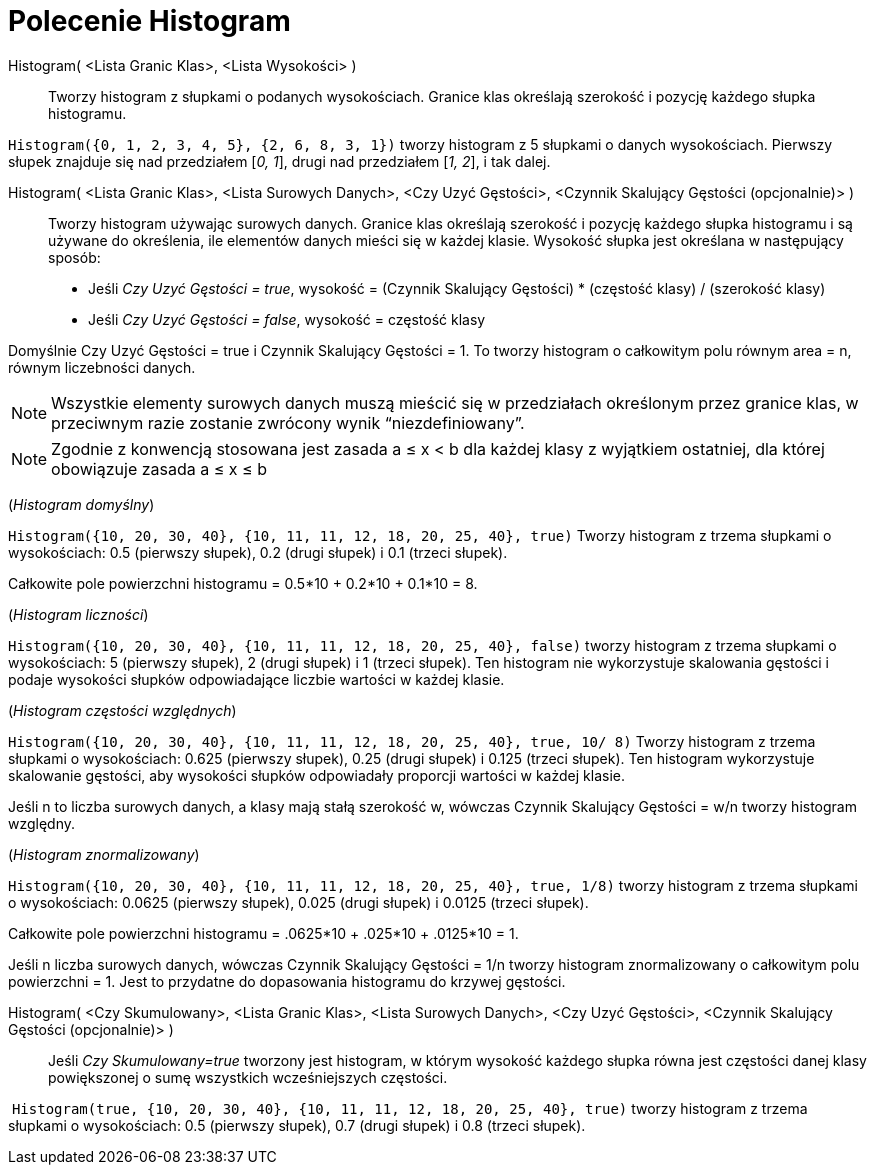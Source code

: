 = Polecenie Histogram
:page-en: commands/Histogram
ifdef::env-github[:imagesdir: /en/modules/ROOT/assets/images]

Histogram( <Lista Granic Klas>, <Lista Wysokości> )::
  Tworzy histogram z słupkami o podanych wysokościach. Granice klas określają szerokość i pozycję każdego słupka histogramu.

[EXAMPLE]
====

`++Histogram({0, 1, 2, 3, 4, 5}, {2, 6, 8, 3, 1})++` tworzy histogram z 5 słupkami o danych wysokościach. Pierwszy słupek
znajduje się nad przedziałem [_0, 1_], drugi nad przedziałem [_1, 2_], i tak dalej.

====

Histogram( <Lista Granic Klas>, <Lista Surowych Danych>, <Czy Uzyć Gęstości>, <Czynnik Skalujący Gęstości (opcjonalnie)> )::
  Tworzy histogram używając surowych danych. Granice klas określają szerokość i pozycję każdego słupka histogramu i są używane 
do określenia, ile elementów danych mieści się w każdej klasie. Wysokość słupka jest określana w następujący sposób:

* Jeśli _Czy Uzyć Gęstości = true_, wysokość = (Czynnik Skalujący Gęstości) * (częstość klasy) / (szerokość klasy)
* Jeśli _Czy Uzyć Gęstości = false_, wysokość = częstość klasy

Domyślnie Czy Uzyć Gęstości = true i Czynnik Skalujący Gęstości = 1. To tworzy histogram o całkowitym polu równym area = n, równym liczebności danych.

[NOTE]
====

Wszystkie elementy surowych danych muszą mieścić się w przedziałach określonym przez granice klas, w przeciwnym razie zostanie zwrócony wynik “niezdefiniowany”.

====

[NOTE]
====

Zgodnie z konwencją stosowana jest zasada a ≤ x < b dla każdej klasy z wyjątkiem ostatniej, dla której obowiązuje zasada a ≤ x ≤ b

====

[EXAMPLE]
====

(_Histogram domyślny_)

`++Histogram({10, 20, 30, 40}, {10, 11, 11, 12, 18, 20, 25, 40}, true)++` Tworzy histogram z trzema słupkami o wysokościach: 
0.5 (pierwszy słupek), 0.2 (drugi słupek) i 0.1 (trzeci słupek).

Całkowite pole powierzchni histogramu = 0.5*10 + 0.2*10 + 0.1*10 = 8.

====

[EXAMPLE]
====

(_Histogram liczności_)

`++Histogram({10, 20, 30, 40}, {10, 11, 11, 12, 18, 20, 25, 40}, false)++` tworzy histogram z trzema słupkami o wysokościach:
5 (pierwszy słupek), 2 (drugi słupek) i 1 (trzeci słupek). Ten histogram nie wykorzystuje skalowania gęstości i podaje wysokości
słupków odpowiadające liczbie wartości w każdej klasie.

====

[EXAMPLE]
====

(_Histogram częstości względnych_)

`++Histogram({10, 20, 30, 40}, {10, 11, 11, 12, 18, 20, 25, 40}, true, 10/ 8)++` Tworzy histogram z trzema słupkami o wysokościach: 
0.625 (pierwszy słupek), 0.25 (drugi słupek) i 0.125 (trzeci słupek). Ten histogram wykorzystuje skalowanie gęstości, aby wysokości 
słupków odpowiadały proporcji wartości w każdej klasie.

Jeśli n to liczba surowych danych, a klasy mają stałą szerokość w, wówczas Czynnik Skalujący Gęstości = w/n tworzy histogram względny.

====

[EXAMPLE]
====

(_Histogram znormalizowany_)

`++Histogram({10, 20, 30, 40}, {10, 11, 11, 12, 18, 20, 25, 40}, true, 1/8)++` tworzy histogram z trzema słupkami o wysokościach: 
0.0625 (pierwszy słupek), 0.025 (drugi słupek) i 0.0125 (trzeci słupek).

Całkowite pole powierzchni histogramu = .0625*10 + .025*10 + .0125*10 = 1.

Jeśli n liczba surowych danych, wówczas Czynnik Skalujący Gęstości = 1/n tworzy histogram znormalizowany o całkowitym polu powierzchni = 1.
Jest to przydatne do dopasowania histogramu do krzywej gęstości.

====

Histogram( <Czy Skumulowany>, <Lista Granic Klas>, <Lista Surowych Danych>, <Czy Uzyć Gęstości>, <Czynnik Skalujący Gęstości (opcjonalnie)> )::
  Jeśli _Czy Skumulowany=true_ tworzony jest histogram, w którym wysokość każdego słupka równa jest częstości danej klasy powiększonej 
o sumę wszystkich wcześniejszych częstości.

[EXAMPLE]
====

 `++Histogram(true, {10, 20, 30, 40}, {10, 11, 11, 12, 18, 20, 25, 40}, true)++` tworzy histogram z trzema słupkami o wysokościach: 
0.5 (pierwszy słupek), 0.7 (drugi słupek) i 0.8 (trzeci słupek).

====
